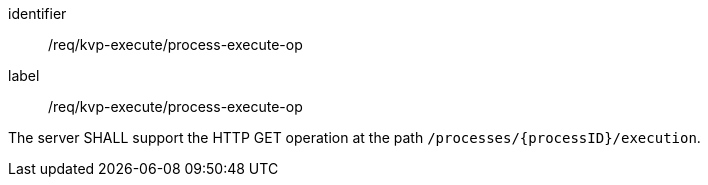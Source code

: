 [[req_kvp-execute_process-execute-op]]
[requirement]
====
[%metadata]
identifier:: /req/kvp-execute/process-execute-op
label:: /req/kvp-execute/process-execute-op

The server SHALL support the HTTP GET operation at the path `/processes/{processID}/execution`.
====
